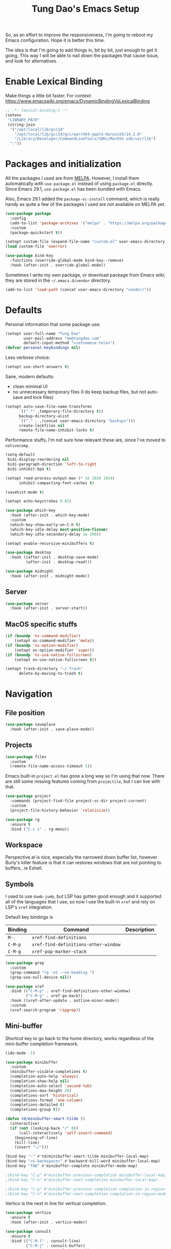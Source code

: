 #+title: Tung Dao's Emacs Setup
#+startup: overview
#+property: header-args :tangle "~/.config/emacs/init.el" :results silent

So, as an effort to improve the responsiveness, I'm going to reboot my Emacs
configuration. Hope it is better this time.

The idea is that I'm going to add things in, bit by bit, just enough to get it
going. This way I will be able to nail down the packages that cause issue, and
look for alternatives.

* Enable Lexical Binding

Make things a little bit faster. For context: https://www.emacswiki.org/emacs/DynamicBindingVsLexicalBinding

#+begin_src emacs-lisp
  ;; -*- lexical-binding:t -*-
  (setenv
   "LIBRARY_PATH"
   (string-join
    '("/opt/local/lib/gcc14"
      "/opt/local/lib/gcc14/gcc/aarch64-apple-darwin24/14.2.0"
      "/Library/Developer/CommandLineTools/SDKs/MacOSX.sdk/usr/lib")
    ":"))
#+end_src

* Packages and initialization

All the packages I used are from [[https://melpa.org][MELPA]]. However, I install them automatically
with =use-package.el= instead of using =package.el= directly. Since Emacs 29.1,
=use-package.el= has been bundled with Emacs.

Also, Emacs 29.1 added the =package-vc-install= command, which is really handy as
quite a few of the packages I used are not available on MELPA yet.

#+begin_src emacs-lisp
  (use-package package
    :config
    (add-to-list 'package-archives '("melpa" . "https://melpa.org/packages/") t)
    :custom
    (package-quickstart t))
#+end_src

#+begin_src emacs-lisp
  (setopt custom-file (expand-file-name "custom.el" user-emacs-directory))
  (load custom-file 'noerror)
#+end_src

#+begin_src emacs-lisp
  (use-package bind-key
    :functions (override-global-mode bind-key--remove)
    :hook (after-init . override-global-mode))
#+end_src

Sometimes I write my own package, or download package from Emacs wiki; they
are stored in the =~/.emacs.d/vendor= directory.

#+begin_src emacs-lisp
  (add-to-list 'load-path (concat user-emacs-directory "vendor/"))
#+end_src


* Defaults

Personal information that some package use:

#+begin_src emacs-lisp
  (setopt user-full-name "Tung Dao"
          user-mail-address "me@tungdao.com"
          default-input-method "vietnamese-telex")
  (defvar personal-keybindings nil)
#+end_src

Less verbose choice:

#+begin_src emacs-lisp
  (setopt use-short-answers t)
#+end_src

Sane, modern defaults:

- clean minimal UI
- no unnecessary temporary files (I do keep backup files, but not auto-save
  and lock files)

#+begin_src emacs-lisp
  (setopt auto-save-file-name-transforms
        `((".*" ,temporary-file-directory t))
        backup-directory-alist
        `(("." . ,(concat user-emacs-directory "backups")))
        create-lockfiles nil
        remote-file-name-inhibit-locks t)
#+end_src

Performance stuffs, I'm not sure how relevant these are, since I've moved to =nativecomp=.

#+begin_src emacs-lisp
  (setq-default
   bidi-display-reordering nil
   bidi-paragraph-direction 'left-to-right
   bidi-inhibit-bpa t)

  (setopt read-process-output-max (* 16 1024 1024)
        inhibit-compacting-font-caches t)
#+end_src

#+begin_src emacs-lisp
  (savehist-mode t)
#+end_src

#+begin_src emacs-lisp
  (setopt echo-keystrokes 0.02)
#+end_src

#+begin_src emacs-lisp
  (use-package which-key
    :hook (after-init . which-key-mode)
    :custom
    (which-key-show-early-on-C-h t)
    (which-key-idle-delay most-positive-fixnum)
    (which-key-idle-secondary-delay 1e-100))
#+end_src

#+begin_src emacs-lisp
  (setopt enable-recursive-minibuffers t)
#+end_src

#+begin_src emacs-lisp
  (use-package desktop
    :hook ((after-init . desktop-save-mode)
           (after-init . desktop-read)))
#+end_src

#+begin_src emacs-lisp
  (use-package midnight
    :hook (after-init . midnight-mode))
#+end_src

** Server

#+begin_src emacs-lisp
  (use-package server
    :hook (after-init . server-start))
#+end_src


** MacOS specific stuffs

#+begin_src emacs-lisp
  (if (boundp 'ns-command-modifier)
      (setopt ns-command-modifier 'meta))
  (if (boundp 'ns-option-modifier)
      (setopt ns-option-modifier 'super))
  (if (boundp 'ns-use-native-fullscreen)
      (setopt ns-use-native-fullscreen t))

  (setopt trash-directory "~/.Trash"
        delete-by-moving-to-trash t)
#+end_src


* Navigation

** File position

#+begin_src emacs-lisp
  (use-package saveplace
    :hook (after-init . save-place-mode))
#+end_src

** Projects

#+begin_src emacs-lisp
  (use-package files
    :custom
    (remote-file-name-access-timeout 5))
#+end_src

Emacs built-in =project.el= has gone a long way so I'm using that now. There are
still some missing features coming from =projectile=, but I can live with that.

#+begin_src emacs-lisp
  (use-package project
    :commands (project-find-file project-vc-dir project-current)
    :custom
    (project-file-history-behavior 'relativize))
#+end_src

#+begin_src emacs-lisp
  (use-package rg
    :ensure t
    :bind ("C-c s" . rg-menu))
#+end_src

** Workspace

Perspective.el is nice, especially the narrowed down buffer list, however
Burly's killer feature is that it can restores windows that are not pointing to
buffers, .ie Eshell.


** Symbols

I used to use =dumb-jumb=, but LSP has gotten good enough and it supported all
of the languages that I use, so now I use the built-in =xref= and rely on LSP's
=xref= integration.

Default key bindings is

| Binding   | Command                              | Description |
|-----------+--------------------------------------+-------------|
| =M-.=     | =xref-find-definitions=              |             |
| =C-M-p=   | =xref-find-definitions-other-window= |             |
| =C-M-g=   | =xref-pop-marker-stack=              |             |

#+begin_src emacs-lisp
  (use-package grep
    :custom
    (grep-command "rg -nS --no-heading ")
    (grep-use-null-device nil))

  (use-package xref
    :bind (("C-M-p" . xref-find-definitions-other-window)
           ("C-M-g" . xref-go-back))
    :hook ((xref-after-update . outline-minor-mode))
    :custom
    (xref-search-program 'ripgrep))
#+end_src

** Mini-buffer

Shortcut key to go back to the home directory, works regardless of the
mini-buffer completion framework.

#+begin_src emacs-lisp
  (ido-mode -1)

  (use-package minibuffer
    :custom
    (minibuffer-visible-completions t)
    (completion-auto-help 'always)
    (completion-show-help nil)
    (completion-auto-select 'second-tab)
    (completions-max-height 20)
    (completions-sort 'historical)
    (completions-format 'one-column)
    (completions-detailed t)
    (completions-group t))

  (defun td/minibuffer-smart-tilde ()
    (interactive)
    (if (not (looking-back "/" 0))
        (call-interactively 'self-insert-command)
      (beginning-of-line)
      (kill-line)
      (insert "~/")))

  (bind-key "~" #'td/minibuffer-smart-tilde minibuffer-local-map)
  (bind-key "<s-backspace>" #'backward-kill-word minibuffer-local-map)
  (bind-key "TAB" #'minibuffer-complete minibuffer-mode-map)

  ;(bind-key "C-p" #'minibuffer-previous-completion minibuffer-local-map)
  ;(bind-key "C-n" #'minibuffer-next-completion minibuffer-local-map)

  ;(bind-key "C-p" #'minibuffer-previous-completion completion-in-region-mode-map)
  ;(bind-key "C-n" #'minibuffer-next-completion completion-in-region-mode-map)
#+end_src

Vertico is the next in line for vertical completion.

#+begin_src emacs-lisp :tangle no
  (use-package vertico
    :ensure t
    :hook (after-init . vertico-mode))
#+end_src

#+begin_src emacs-lisp
  (use-package consult
    :ensure t
    :bind (("C-M-l" . consult-line)
           ("C-M-j" . consult-buffer)
           ("M-g b" . consult-bookmark)
           ("M-g y" . consult-yank-from-kill-ring)
           ("M-g t" . consult-theme)
           ("M-g m" . consult-mode-command)
           ("M-g r" . consult-ripgrep)
           ([remap goto-line] . consult-goto-line)
           ([remap switch-to-buffer] . consult-buffer)
           ([remap imenu] . consult-imenu))
    :custom
    (consult-narrow-key (kbd "<"))
    (consult-project-root-function #'vc-root-dir)
    (consult-preview-key nil)
    (xref-show-xrefs-function #'consult-xref)
    (xref-show-definitions-function #'consult-xref))

  (use-package consult-flymake
    :bind ("M-g e" . consult-flymake))
#+end_src

#+begin_src emacs-lisp
  (use-package recentf
    :hook (after-init . recentf-mode)
    :custom
    (recentf-max-saved-items 128)
    :config
    (add-to-list 'recentf-exclude "elpa/.*")
    (add-to-list 'recentf-exclude "__init__.py")
    (add-to-list 'recentf-exclude "_build/*")
    (add-to-list 'recentf-exclude "node_modules/.*"))
#+end_src

#+begin_src emacs-lisp
  (bind-key* "C-;" #'execute-extended-command)
  (global-set-key (kbd "C-l") ctl-x-map)
#+end_src

#+begin_src emacs-lisp :tangle no
  (use-package avy
    :ensure t
    :custom
    (avy-background t)
    :config
    (bind-key* "C-'" 'avy-goto-char))
#+end_src

#+begin_src emacs-lisp :tangle no
  (use-package orderless
    :ensure t
    :init
    ;; Configure a custom style dispatcher (see the Consult wiki)
    ;; (setopt porderless-style-dispatchers '(+orderless-dispatch)
    ;;       orderless-component-separator #'orderless-escapable-split-on-space)
    (setopt completion-styles '(orderless basic)
            completion-category-defaults nil
            completion-category-overrides '((file (styles partial-completion)))))
#+end_src

** Bookmark

#+begin_src emacs-lisp
  (use-package bookmark
    :custom
    (bookmark-save-flag 1))
#+end_src


* Window Management

Temporary "focus" on a buffer by maximizing it in the current frame.

#+begin_src emacs-lisp
  (defun td/toggle-maximize-buffer ()
    "Maximize buffer"
    (interactive)
    (if (= 1 (length (window-list)))
        (jump-to-register '_)
      (progn
        (window-configuration-to-register '_)
        (delete-other-windows))))

  (bind-key* [remap delete-other-windows] #'td/toggle-maximize-buffer)
  (bind-key* "M-C-o" #'td/toggle-maximize-buffer)
  (bind-key* "M-o" #'other-window)
#+end_src

Buffer location customization

#+begin_src emacs-lisp
  (use-package window
    :custom
    (window-min-height 1)
    :config
    (add-to-list 'display-buffer-alist
                 '("\\*compilation\\*" (display-buffer-reuse-window display-buffer-below-selected)
                   (inhibit-same-window . t)
                   (window-height . 16)))
    (add-to-list 'display-buffer-alist
                 '("\\*Warnings\\*" display-buffer-in-direction
                   (direction . bottom)
                   (window-height . 8)))
    (add-to-list 'display-buffer-alist
                 '("\\*Help\\*"
                   (display-buffer-reuse-window display-buffer-pop-up-window)
                   (inhibit-same-window . t)))
    (add-to-list 'display-buffer-alist
                 '("\\*Org-Babel Error Output\\*" display-buffer-in-direction
                   (direction . bottom)
                   (window-height . 8))))
#+end_src


* General Editing

#+begin_src emacs-lisp
  (use-package editorconfig
    :hook (after-init . editorconfig-mode))
#+end_src

#+begin_src emacs-lisp
  (use-package vundo :ensure t)
#+end_src

#+begin_src emacs-lisp
  (bind-key [remap zap-to-char] #'zap-up-to-char)
#+end_src

#+begin_src emacs-lisp
  (use-package misc
    :custom
    (duplicate-line-final-position -1)
    :bind*
    ("C-c C-d" . duplicate-dwim))
#+end_src

#+begin_src emacs-lisp
  (use-package uniquify
    :custom
    (uniquify-buffer-name-style 'forward))
#+end_src

#+begin_src emacs-lisp
  (use-package ibuffer
    :defer t
    :bind ([remap list-buffers] . ibuffer))
#+end_src

#+begin_src emacs-lisp
  (setopt kill-do-not-save-duplicates t)
#+end_src

Basic settings:

#+begin_src emacs-lisp
    (setq-default
     tab-width 2
     indent-tabs-mode nil
     reb-re-syntax 'string)
#+end_src

Editing utilities:

#+begin_src emacs-lisp
  (use-package crux
    :ensure t
    :bind (;; There's a built-in `switch-to-prev-buffer', but it is less helpful
           ;; since it doesn't allow me to quickly switch between the most
           ;; recent buffers
           ("M-C-]" . crux-switch-to-previous-buffer)
           ("M-J" . join-line)
           ("M-=" . crux-cleanup-buffer-or-region)
           ("C-M-k" . crux-kill-whole-line)
           ("C-c D" . crux-delete-file-and-buffer)
           ("C-c C-o" . crux-open-with)
           ([remap kill-line] . crux-smart-kill-line))
    :config
    ;(crux-with-region-or-buffer indent-region)
    ;(crux-with-region-or-buffer untabify)
    ;(crux-with-region-or-point-to-eol kill-ring-save)
    (setopt kill-do-not-save-duplicates t))

  (bind-key* "C-x C-k" #'kill-current-buffer)
  (bind-key* "C-c r" #'rename-visited-file)
  (bind-key* "s-n" #'next-buffer)
  (bind-key* "s-p" #'previous-buffer)
#+end_src

Make the file executable if starting with "shebang":

#+begin_src emacs-lisp
  (add-hook 'after-save-hook #'executable-make-buffer-file-executable-if-script-p)
#+end_src

** Search and replace

#+begin_src emacs-lisp
  (use-package isearch
    :defer t
    :custom
    (isearch-wrap-pause 'no)
    (isearch-lazy-count t)
    (search-ring-max 256)
    (regexp-search-ring-max 200)
    :bind
    ([remap isearch-forward] . isearch-forward-regexp)
    ([remap isearch-backward] . isearch-backward-regexp))
#+end_src

#+begin_src emacs-lisp
  (use-package visual-replace
    :ensure t
    :bind (("M-r" . visual-replace)
           ([remap query-replace] . visual-replace)
           :map isearch-mode-map
           ("M-r" . visual-replace-from-isearch))
    :custom
    (visual-replace-default-to-full-scope t)
    (visual-replace-display-total t)
    (visual-replace-keep-initial-position t)
    :config
    (define-key visual-replace-mode-map (kbd "M-r")
                visual-replace-secondary-mode-map)
    (unbind-key [remap yank] visual-replace-mode-map))
#+end_src

** Long lines

Long lines are annoying. Auto wrap all texts at 80.

#+begin_src emacs-lisp
  (use-package autorevert
    :hook (after-init . global-auto-revert-mode)
    :custom
    (auto-revert-avoid-polling t)
    (auto-revert-interval 5)
    (auto-revert-check-vc-info t))

  (setq-default
   comment-auto-fill-only-comments t
   fill-column 80)

  (add-hook 'text-mode-hook #'turn-on-auto-fill)
#+end_src

** Whitespace

Cleanup whitespaces automatically on save.

#+begin_src emacs-lisp
  (use-package whitespace
    :commands (whitespace-cleanup)
    :hook (before-save . whitespace-cleanup)
    :config
    ;; (setopt whitespace-style (remove 'newline-mark whitespace-style))
    )
#+end_src

** Parenthesis

Parenthesis come in pairs, that's why they are cumbersome to deal with.

#+begin_src emacs-lisp
  (use-package paren
    :hook (after-init . show-paren-mode)
    :custom
    (show-paren-delay 0)
    (show-paren-context-when-offscreen 'overlay))

  (use-package elec-pair
    :hook (after-init . electric-pair-mode))
#+end_src

#+begin_src emacs-lisp
  (use-package surround
    :ensure t
    :bind-keymap ("M-s" . surround-keymap))
#+end_src

#+begin_src emacs-lisp
  (defun td/mark-line-dwim ()
    (interactive)
    (call-interactively #'beginning-of-line)
    (call-interactively #'set-mark-command)
    (call-interactively #'end-of-line))

  (bind-key "M-C-SPC" #'td/mark-line-dwim)

  (use-package delsel
    :hook (after-init . delete-selection-mode))
#+end_src

** Snippets

I've since switched to =Tempel= instead of =Yasnippet=. With Copilot, the
suggestions is my snippet/template. Coupled with Eglot/LSP for
function/method-based templates, I rarely need a library of
snippets/templates. For the occasional needs that is specific to me/my workflow,
a more minimal template library like =Tempo=/=Tempel= is suffice.

I settled with =Tempel=, it polished some of the rough edges with =Tempo=, namely:

- Per-language/major-mode templates. =Tempo= does support this in the form of
  tags, however it requires some glue code, while =Tempel= has built-in support
- Temporary key map for moving between placeholders/poi/marks

Since the template definition is compatible between the 2, I can easily move to
=Tempo= in the future if it added support for the 2 points above.

#+begin_src emacs-lisp
  (use-package tempel
    :ensure t
    :hook (after-init . global-tempel-abbrev-mode)
    :bind (("M-+" . tempel-complete)
           ("M-*" . tempel-insert)))
#+end_src

Tempo integration code for future reference:

#+begin_src emacs-lisp :tangle no
  (defun td/tempo-space-dwim ()
    (interactive "*")
    (or (tempo-expand-if-complete) (insert " ")))

  (defun td/tempo-forward-mark-dwim ()
    (interactive)
    (or (tempo-forward-mark) (forward-paragraph)))

  (use-package tempo
    :functions (tempo-define-template tempo-expand-if-complete)
    :bind (("M-+" . tempo-complete-tag)
           ("SPC" . td/tempo-space-dwim)
           ("M-}" . td/tempo-forward-mark-dwim))
    :custom
    (tempo-insert-region t)
    :init
    (tempo-define-template tempo-expand-if-complete)))
#+end_src

** Alignment

#+begin_src emacs-lisp
  (use-package align
    :bind (("C-c =" . align))
    :config
    (add-to-list 'align-rules-list
                 '(js-object-props
                   (modes . '(js-mode js2-mode js-ts-mode tsx-ts-mode))
                   (regexp . "\\(\\s-*\\):")
                   (spacing . 0)))
    (add-to-list 'align-rules-list
                 '(css-declaration
                   (modes . '(css-mode css-ts-mode))
                   (regexp . "^\\s-*\\w+:\\(\\s-*\\).*;")
                   (group 1)))
    (add-to-list 'align-rules-list
                 '(haskell-record-fields
                   (modes . '(haskell-mode))
                   (regexp . "\\(\\s-*\\)::")
                   (spacing . 1)))
    (add-to-list 'align-rules-list
                 '(haskell-aeson-fields
                   (modes . '(haskell-mode))
                   (regexp . "\\(\\s-*\\).=")
                   (spacing . 1))))
#+end_src

** Diff

#+begin_src emacs-lisp
  (use-package ediff
    :defer t
    :custom
    (ediff-keep-variants nil)
    (ediff-window-setup-function 'ediff-setup-windows-plain)
    (ediff-split-window-function 'split-window-horizontally))
#+end_src


* Shell and remote

#+begin_src emacs-lisp
  (use-package exec-path-from-shell
    :ensure t
    :hook (after-init . exec-path-from-shell-initialize))
#+end_src

#+begin_src emacs-lisp
  (use-package envrc
    :ensure t
    :hook (after-init . envrc-global-mode))
#+end_src

#+begin_src emacs-lisp
  (use-package comint
    :bind ("C-c C-l" . comint-clear-buffer))
#+end_src


** Tramp

#+begin_src emacs-lisp
  (use-package tramp
    :custom
    (tramp-allow-unsafe-temporary-files t)
    (tramp-default-method "ssh")
    :config
    (add-to-list 'auth-sources (expand-file-name "authinfo.gpg" user-emacs-directory))
    (add-to-list 'auth-sources 'macos-keychain-generic t)
    (add-to-list 'tramp-connection-properties '("/ssh:" "direct-async-process" t)))
#+end_src

Some speedup for Tramp:

#+begin_src emacs-lisp
  (use-package vc
    :custom
    (vc-follow-symlinks t)
    (vc-handled-backends '(Git)))
#+end_src


* Programming

Native LSP support via =Eglot= since Emacs 29.1

#+begin_src emacs-lisp
  (setopt read-process-output-max (* 8 1024 1024))

  (use-package eglot
    :hook ((js-ts-mode . eglot-ensure)
           (typescript-ts-mode . eglot-ensure)
           (tsx-ts-mode . eglot-ensure)
           (go-ts-mode . eglot-ensure)
           (ocaml-ts-mode . eglot-ensure)
           (kotlin-ts-mode . eglot-ensure)
           (scala-ts-mode . eglot-ensure)
           (tuareg-mode . eglot-ensure))
    ;; :bind ("C-c C-a" . eglot-code-actions)
    :custom
    (eglot-autoshutdown t)
    (eglot-prefer-plaintext t)
    (eglot-connect-timeout 300)
    (eglot-ignored-server-capabilities '(:documentFormattingProvider
                                         :documentRangeFormattingProvider
                                         :documentOnTypeFormattingProvider
                                         :documentHighlightProvider))
    (eglot-send-changes-idle-time 0.1)
    (eglot-extend-to-xref t)
    :config
    (add-to-list 'eglot-server-programs '(ocaml-ts-mode "ocamllsp"))
    (add-to-list 'eglot-server-programs '((web-mode :language-id "typescriptreact") "typescript-language-server" "--stdio"))
    (add-to-list 'eglot-server-programs '(scala-ts-mode "metals"))
    ;; https://www.reddit.com/r/emacs/comments/17jrsmv/comment/k74b3tg/?utm_source=share&utm_medium=web2x&context=3
    (advice-add 'jsonrpc--log-event :override #'ignore))
#+end_src

#+begin_src emacs-lisp
  (use-package eldoc
    :config
    (setopt eldoc-display-functions '(eldoc-display-in-buffer)))
#+end_src

Native Tree-sitter support since Emacs 29

#+begin_src emacs-lisp
  (defun td/treesit-mark-node (node)
    (goto-char (treesit-node-start node))
    (call-interactively #'set-mark-command)
    (goto-char (treesit-node-end node)))

  (defun td/tressit-expand-region ()
    "Poor man's expand-region, worked surprisingly well for me"
    (interactive)
    (if (treesit-language-at (point))
        (let ((start (if (region-active-p) (region-beginning) 1))
              (end (if (region-active-p) (region-end) 1))
              (node (if (region-active-p)
                        (treesit-node-parent
                         (treesit-node-on (region-beginning) (region-end)))
                      (treesit-node-at (point)))))
          (if (or (/= start (treesit-node-start node))
                  (/= end (treesit-node-end node)))
              (td/treesit-mark-node node)
            (forward-char)
            (td/tressit-expand-region)))
      (mark-sexp 1 t)))

  (bind-key "M--" #'td/tressit-expand-region)

  (use-package treesit
    :functions (treesit-node-on
                treesit-node-at
                treesit-node-parent
                treesit-node-start
                treesit-node-end
                treesit-node-prev-sibling)
    :config
    (add-to-list 'treesit-language-source-alist '(kotlin . ("https://github.com/fwcd/tree-sitter-kotlin.git"))))

  (defun td/treesit-indent-debug (n p _bol)
    (message
     "treesit-indent-debug: %s %s %s"
     n p (treesit-node-prev-sibling n)))

  (defun td/treesit-tag-start (_n p _bol)
    (save-excursion
      (goto-char (treesit-node-start p))
      (search-forward "<")
      (- (point) 1)))

  (defun td/treesit-tag-sibling (n p bol)
    (when treesit--indent-verbose
      (td/treesit-indent-debug n p bol))
    (let* ((tag (treesit-parent-until
                 p
                 (rx (or "jsx_closing_element" "jsx_element" "jsx_self_closing_element"))))
           (prev (treesit-node-prev-sibling tag)))
      (when treesit--indent-verbose
        (message "tag: %s, prev: %s" tag prev))
      (cond
       ((treesit-node-match-p prev (rx "jsx_opening_element"))
        ;; This is the first child, need to check the parent tag
        (let ((parent-tag (treesit-parent-until tag "jsx_element")))
          (+ (td/treesit-tag-start tag parent-tag 0) typescript-ts-mode-indent-offset)))
       ((treesit-node-match-p tag (rx "jsx_closing_element"))
        (let ((parent-tag (treesit-parent-until tag "jsx_element")))
          (td/treesit-tag-start tag parent-tag 0)))
       (t (save-excursion
            (goto-char (treesit-node-start prev))
            (while (and (<= (point) (point-max))
                        (looking-at (rx (| whitespace control)) t))
              (forward-char))
            (point))))))

  (defvar td/tsx-additional-indent-rules
    '(((match nil "<") td/treesit-tag-sibling 0)
      ((parent-is "jsx_text") parent-bol 2)
      ((node-is "jsx_closing_element") td/treesit-tag-start 0)
      ((match "/" "jsx_self_closing_element") td/treesit-tag-start 0)
      ((match ">" "jsx_opening_element") td/treesit-tag-start 0)
      ((parent-is "jsx_opening_element") td/treesit-tag-start 2)
      ((parent-is "jsx_self_closing_element") td/treesit-tag-start 2)))

  (defun td/fix-tsx-indentation ()
    (setq-local
     treesit-simple-indent-rules
     (list (cons 'tsx (append td/tsx-additional-indent-rules (cdar (typescript-ts-mode--indent-rules 'tsx)))))))

  (use-package typescript-ts-mode
    :mode (("\\.ts\\'" . typescript-ts-mode)
           ("\\.tsx\\'" . tsx-ts-mode))
    ;:hook ((tsx-ts-mode . td/fix-tsx-indentation))
    )

  (use-package go-ts-mode
    :mode (("go.mod$" . go-mod-ts-mode)
           ("\\.go\\'" . go-ts-mode))
    :custom
    (go-ts-mode-indent-offset 2))

  (setopt
   major-mode-remap-alist
   '((js-mode . js-ts-mode)
     (typescript-mode . typescript-ts-mode)
     (json-mode . json-ts-mode)
     (css-mode . css-ts-mode)
     ;; (python-mode . python-ts-mode)
     ))
#+end_src

** Auto completion

I use auto completion sparingly.

#+begin_src emacs-lisp
  (use-package dabbrev
    :bind (("M-/" . dabbrev-completion)
           ("C-M-/" . completion-at-point)))

  (defun td/expand-lines ()
    (interactive)
    (let ((hippie-expand-try-functions-list
           '(try-expand-line)))
      (call-interactively 'hippie-expand)))

  (bind-key "C-x C-l" #'td/expand-lines)
#+end_src

#+begin_src emacs-lisp
  (use-package copilot
    :ensure t
    :bind (:map copilot-completion-map ("C-j" . copilot-accept-completion))
    :hook ((mhtml-mode . copilot-mode)
           (css-ts-mode . copilot-mode)
           (html-ts-mode . copilot-mode)
           (js-ts-mode . copilot-mode)
           (typescript-ts-mode . copilot-mode)
           (tsx-ts-mode . copilot-mode)
           (kotlin-ts-mode . copilot-mode)
           (go-ts-mode . copilot-mode)
           (python-mode . copilot-mode))
    :config
    (add-to-list 'copilot-major-mode-alist '("tsx" . "typescriptreact")))
#+end_src

#+begin_src emacs-lisp
  (use-package gptel-anthropic
    :functions gptel-make-anthropic)
  (use-package gptel-org)
  (use-package gptel
    :ensure t
    :bind ("C-l c" . gptel-menu)
    :custom
    (gptel-model 'claude-3-5-sonnet-20241022)
    (gptel-default-mode 'org-mode)
    :config
    (setopt gptel-backend
            (gptel-make-anthropic
                "Claude"
              :stream t :key (auth-source-pick-first-password :host "claude" :max 1))))
#+end_src

** Error checking

#+begin_src emacs-lisp
  (use-package flymake
    :defer t
    :bind (:map flymake-mode-map
                ("C-c e n" . flymake-goto-next-error)
                ("C-c e p" . flymake-goto-prev-error)))
#+end_src

** Version Control

Git has won the version control war, everyone uses Git now. Emacs'
built-in VC has great support for git but Magit is godsend.

#+begin_src emacs-lisp
  (use-package magit
    :ensure t
    :bind ("C-x p v" . magit)
    :custom
    (magit-display-buffer-function 'magit-display-buffer-fullframe-status-v1)
    (magit-show-long-lines-warning nil)
    :config
    (remove-hook 'server-switch-hook 'magit-commit-diff)
    (remove-hook 'with-editor-filter-visit-hook 'magit-commit-diff))
#+end_src

** Compile

I use =compile= not only for compilation but also as a generic method to run
repetitive tasks. For example, I to run unit tests repeatedly, I first run
=M-x compile= with the test commands. Subsequence =recompile= call will
re-run the tests.

#+begin_src emacs-lisp
  (use-package compile
    :bind ("C-c m" . recompile)
    :hook (compilation-filter . ansi-color-compilation-filter)
    :custom
    (compilation-ask-about-save nil)
    (compilation-scroll-output t))
#+end_src

** Code folding

#+begin_src emacs-lisp
  (use-package treesit-fold
    :ensure t
    :hook ((after-init . global-treesit-fold-mode)
           (after-init . global-treesit-fold-indicators-mode)
           (treesit-fold-mode . treesit-fold-line-comment-mode)))
#+end_src

** Web Development

#+begin_src emacs-lisp
  (defun td/format-html-attributes ()
    (interactive)
    (save-excursion
      (re-search-backward "<")
      (while (not (looking-at "[\n\r/]"))
        (re-search-forward "\s+[^=]+=")
        (goto-char (match-beginning 0))
        (newline-and-indent))))

  (bind-key "C-M-=" #'td/format-html-attributes)
#+end_src

#+begin_src emacs-lisp
  (use-package emmet-mode
    :ensure t
    :hook (mhtml-mode . emmet-mode)
    :bind ("C-M-<return>" . emmet-expand-line)
    :config
    (unbind-key "C-j" emmet-mode-keymap))
#+end_src

#+begin_src emacs-lisp
  (use-package sgml-mode
    :mode (("\\.svg" . sgml-mode)))
#+end_src

** CSS

#+begin_src emacs-lisp
  (use-package css-mode
    :mode ("\\.css\\'" . css-ts-mode)
    :custom
    (css-indent-offset 2))
#+end_src

#+begin_src emacs-lisp
  (use-package rainbow-mode
    :ensure t
    :defer t
    :hook ((css-mode . rainbow-mode)
           (css-ts-mode . rainbow-mode)))
#+end_src

** JavaScript

Like most people I used to use =js2-mode= for all my JavaScript editing,
including JSX. Since I'm no longer write as much JavaScript, and I will use
=es-lint= for syntax checking anyways, I think I'm going to give the built-in
=js-mode= a try.

#+begin_src emacs-lisp
  (use-package js
    :mode (("\\.eslintrc$" . json-ts-mode))
    :mode (("\\.mjs$" . js-ts-mode))
    :custom
    (js-indent-level 2)
    (js-indent-first-init 'dynamic)
    (js-switch-indent-offset 2)
    (js-enabled-frameworks '(javascript)))
#+end_src

** Python

** OCaml

I'm a Python veteran. When I have the opportunity to, I tried to use
Haskell. Recently I have been looking into OCaml, it seems like a very good,
practical choice.

The following are the issues I have working in Python and Haskell, they are the
reason I'm considering OCaml as my main language. Hopefully I'll get a better
experience with OCaml. Besides the fact that OCaml is strongly-typed and can be
used for both the web and server, following are my bad experiences with either
Python or Haskell:

1. Python:
   - No good package manager: poetry used to be the silver bullet, combining
     =pyenv= and =pipenv=, while also fixing their issues. For what it's worth,
     Poetry is miles better than the previous solutions, yet it still suffers
     from problems that are unbearable for me.
   - The lack of types. That alone is a serious drawback for me. Sure I can add
     type annotations and use mypy, but unless libraries are also shipped with
     type definitions, those provides very limited guarantee, which defeats the
     purpose of having types in the first place.
   - Library breaking changes: cryptonite changed and broke my code producing
     APNS push packages. It can't be detected until it's shipped to production,
     so it's really bad.

   2. Haskell
      - Stack breaks.
      - The compiler is slow, and there's no good story regarding cross-compile. My
        guess is that the runtime is so sophisticated that it has to be linked to
        at least libc, hence making producing static binaries much harder.
      - Lack of production oriented library/framework. It's kind of like with
        Clojure, the libraries are there and they are excellent, but there is no
        standard bundle requiring a lot of wiring setting up a project. OCaml has Sihl.
      - I was told that OCaml is worse than Haskell regarding libraries, but in my
        experience that is not true. OCaml might have less libraries, but they are
        much more comprehensive and well-maintained. A lot of the libraries in the
        Haskell world seems to be a one-off experiment, or an one-time job then
        abandoned at best. (I'm talking about iCalendar, and there are many other cases).

#+begin_src emacs-lisp :tangle no
  (use-package tuareg
    :ensure t)

  (use-package reason-mode
    :ensure t)
#+end_src

** Java

** Kotlin

#+begin_src emacs-lisp
  (use-package kotlin-ts-mode
    :ensure t
    :mode (("\\.kt\\'" . kotlin-ts-mode)
           ("\\.kts\\'" . kotlin-ts-mode)))
#+end_src

** Terraform

#+begin_src emacs-lisp
  (use-package terraform-mode
    :ensure t
    :mode (("\\.tf" . terraform-mode))
    :custom (terraform-format-on-save t))
#+end_src

** SQL

#+begin_src emacs-lisp
  (use-package sql
    :custom
    (sql-postgres-login-params
     '((user :default "postgres")
       (database :default "postgres")
       (server :default "localhost")
       (port :default 5432))))
#+end_src

** Misc

These are supports for other stuffs that I used:

#+begin_src emacs-lisp
  (use-package yaml-ts-mode
    :mode (("\\.yaml$" . yaml-ts-mode))
    :hook (yaml-ts-mode . display-line-numbers-mode))
#+end_src

#+begin_src emacs-lisp :tangle no
  (use-package nix-ts-mode
    :ensure t)
#+end_src

#+begin_src emacs-lisp :tangle no
  (use-package markdown-mode
    :ensure t
    :mode (("\\.md$" . markdown-mode)
           ("\\.markdown$" . markdown-mode))
    :custom
    ;; Requires 'pip3 install --user markdown'
    (markdown-command "python3 -m markdown -x extra"))
#+end_src


* Document and management

I use Org for almost everything. Blogging, task management, API documentation,
literate programming.

** Tracking and tasks management

I tried many management tools: Wunderlist, Todoist, Google Calendar
.etc. However all of them are missing something really crucial for me. For
example Wunderlist has agenda overview, but lacks adding note to
tasks. Evernote has execllent note support, but their project management is
just barebone, not much than a todo list.

Org on the other hand lacks notification and ubiquitous access. I'm looking
for a solution though.

Here's my basic Org setup:

- A default =inbox.org= on Desktop for tasks capturing and project management
- Nicer display with inline images
- Enable GTD todo keyword sequence and time logging

#+begin_src emacs-lisp
  (use-package ob-plantuml
    :custom
    (org-plantuml-jar-path "/opt/local/share/java/plantuml/plantuml.jar"))

  (defun td/org-electric-pair ()
    (setq-local
     electric-pair-inhibit-predicate
     `(lambda (c)
        (if (char-equal c ?<) t (,electric-pair-inhibit-predicate c)))))

  (use-package org
    :hook ((org-mode . org-indent-mode)
           (org-mode . td/org-electric-pair))
    :custom
    (org-directory "~/Documents/Journal")
    (org-default-notes-file (expand-file-name "inbox.org" org-directory))
    (org-agenda-files `(,org-directory))
    (org-agenda-skip-unavailable-files t)
    (org-hide-leading-stars t)
    (org-clock-persist 'history)
    ;; (org-refile-targets '(("~/Desktop/archive.org" . (:level . 1))))
    (org-startup-with-inline-images t)
    (org-todo-keywords
     '((sequence "TODO(t@)" "WAITING(w@)" "|" "DONE(d@/!)" "CANCELED(c@)")))
    (org-src-fontify-natively t)

    :config
    (require 'org-tempo)
    (org-clock-persistence-insinuate)
    (org-babel-do-load-languages
     'org-babel-load-languages
     '((emacs-lisp . t)
       (http . t)
       (plantuml . t)
       (python . t)
       (shell . t)
       (js . t)
       (kotlin . t)
       (sql . t))))
#+end_src

Agenda overview and filtering. Org provides a bunch of quick overviews:

| Binding                | Description                                   |
|------------------------+-----------------------------------------------|
| =C-c o a t=, =C-c o t= | List the TODO items                           |
|------------------------+-----------------------------------------------|
| =C-c o a #=            | List stuck projects, see =org-stuck-projects= |
|------------------------+-----------------------------------------------|
| =C-c o a s=            | Search Org headers                            |

Stuck projects are:

- Top level outlines that have the tag =project=
- Without holding state (waiting/done/canceled)
- But don't have any todo items

#+begin_src emacs-lisp
  (use-package org-agenda
    :bind (("C-c o a" . org-agenda)
           ("C-c o t" . org-todo-list))
    :custom
    (org-agenda-restore-windows-after-quit t)
    (org-agenda-window-setup 'current-window)
    (org-stuck-projects
     '("+project+LEVEL=1/-WAITING-DONE-CANCELED" ("TODO" "WAITING") nil "")))
#+end_src

** Note taking

As stated earlier, I practice GTD. Working projects and new stuffs go to
=inbox.org= file. Old tasks are archived to =archive.org=. Here's my
=org-capture= templates to dump stuffs to =inbox/note=

#+begin_src emacs-lisp
  (use-package org-capture
    :bind* (("C-c o c" . org-capture))
    :custom
    (org-capture-templates
     `(("t" "Inbox item" entry
        (file+headline "~/Desktop/inbox.org" "Inbox") nil)
       ("l" "TIL" entry
        (file+olp+datetree "~/Desktop/inbox.org" "TIL") nil
        :jump-to-captured t)
       ("b" "Blog" entry
        (file+olp+datetree "~/Desktop/inbox.org" "Blog") nil
        :jump-to-captured t))))
#+end_src

** Literate programming

Org Babel for literate programming and API documentation.

#+begin_src emacs-lisp
  (use-package ob-core
    :defer t
    :hook (org-babel-after-execute . org-display-inline-images)
    :custom
    (org-confirm-babel-evaluate nil))

  (use-package ob-http
    :defer t
    :ensure t
    :custom
    (ob-http:max-time 180)
    (ob-http:remove-cr t))

  (use-package ob-python
    :defer t
    :custom
    (org-babel-python-command "python3.12"))
#+end_src

** Spell checking

#+begin_src emacs-lisp :tangle no
  (use-package ispell
    :bind ("s-i" . ispell-word)
    :custom
    (ispell-program-name "aspell")
    (ispell-extra-args
     '("--sug-mode=ultra" "--lang=en_US" "--personal=~/.emacs.d/dictionary"))
    (ispell-skip-html t)
    (ispell-silently-savep t)
    (ispell-really-aspell t))

  (use-package flyspell
    :defer t
    :hook (org-mode . flyspell-mode))
#+end_src


* Appearance

I love eye candy <3. I put quite a lot of efforts to make Emacs look
the way I liked.

#+begin_src emacs-lisp
  (setopt inhibit-startup-screen t
          visible-bell nil
          ring-bell-function 'ignore
          scroll-preserve-screen-position t
          scroll-margin 8
          scroll-conservatively 101
          auto-window-vscroll nil)

  (pixel-scroll-precision-mode t)
#+end_src

I use mouse scroll a lot, and with the default key binding it would accidentally
change the text scale. I don't want this behavior, hence unbind the key here.

#+begin_src emacs-lisp
  (unbind-key "C-<mouse-5>")
  (unbind-key "C-<mouse-4>")
  (unbind-key "C-<wheel-down>")
  (unbind-key "C-<wheel-up>")
#+end_src

Default window configuration: half-left of the screen, no scroll bars, no menu
bars, no cursor blinking. And btw, nothing beats the classic Monaco. "Menlo",
"Source Code Pro" and "Fira Code" come close, currently I have to use them for
bold and ligatures support :(.

#+begin_src emacs-lisp
  (setopt
   fringes-outside-margins t
   default-frame-alist
   `((left-fringe . 8) (right-fringe . 4)
     (border-width . 0) (internal-border-width . 0)
     ;; (font . "Iosevka Fixed SS07 15")
     (font . "Iosevka Mono 16")
     ;; (font . "JetBrains Mono NL 14")
     ;; (font . "Agave 16")
     ;; (font . "Ubuntu Mono 16")
     (tool-bar-lines . 0)
     (fullscreen . maximized)
     (ns-appearance . dark)
     (vertical-scroll-bars . nil)))

  (blink-cursor-mode -1)
  (tool-bar-mode -1)
  (setq-default cursor-in-non-selected-windows nil)

  (unless (display-graphic-p)
    (menu-bar-mode -1))
#+end_src

Hide unnecessary long mode line mode list

#+begin_src emacs-lisp
  (use-package minions :ensure t :hook (after-init . minions-mode))
#+end_src

#+begin_src emacs-lisp
  (use-package hl-line :hook (prog-mode . global-hl-line-mode))
#+end_src

Truncate lines:

#+begin_src emacs-lisp
  (setq-default truncate-lines t)
#+end_src

#+begin_src emacs-lisp :tangle no
  (use-package highlight-indentation
    :ensure t
    :hook ((python-mode . highlight-indentation-mode)
           (yaml-mode . highlight-indentation-mode)
           (yaml-ts-mode . highlight-indentation-mode))
    :custom
    (highlight-indentation-blank-lines t))
#+end_src

Some preferences that I set for all the theme. Per documentation, the custom
theme named =user= will always have the highest priority.

#+begin_src emacs-lisp
  (load-theme 'modus-vivendi t)
#+end_src

#+begin_src emacs-lisp
  (custom-theme-set-faces
   'user
   '(font-lock-comment-face ((t :slant normal)))
   '(font-lock-comment-delimiter-face ((t :slant normal)))
   '(font-lock-string-face ((t :slant normal)))
   '(font-lock-constant-face ((t :slant normal)))

   '(line-number ((t :slant normal :foreground unspecified :inherit font-lock-comment-face)))
   '(line-number-current-line ((t :slant normal :weight normal)))
   '(fringe ((t :inherit line-number :background unspecified)))
   ;;'(vertical-border ((t :foreground "#000")))

   '(mode-line-buffer-id ((t :foreground "orange")))
   '(cursor ((t :background "orange")))
   )
#+end_src

Line and column numbers, which I find only helpful when tracking
down compiler error :(.

#+begin_src emacs-lisp
  (column-number-mode t)
  (line-number-mode t)

  (use-package display-line-numbers
    :hook ((prog-mode . display-line-numbers-mode)
           (org-mode . display-line-numbers-mode)
           (yaml-mode . display-line-numbers-mode)
           (conf-mode . display-line-numbers-mode))
    :custom
    (display-line-numbers-width-start 100))
#+end_src

The default line continuation indicator is too standout and distracting for me.

#+begin_src emacs-lisp
  (define-fringe-bitmap 'halftone
    [#b10100000
     #b01010000]
    nil nil '(top t))

  (setcdr (assq 'continuation fringe-indicator-alist) '(nil halftone))
  (setcdr (assq 'truncation fringe-indicator-alist) '(nil halftone))
#+end_src

Display change marker based on =git=. I usually turn this off because it is
kind of distracting, but it is really helpful sometimes.

#+begin_src emacs-lisp
  (defun td/diff-hl-fringe-bmp (_type _pos) 'halftone)

  (defun td/diff-hl-overlay-modified (_ov _after-p _beg _end &optional _len)
    "No-op. Markers disappear and reapear is annoying to me.")

  (use-package diff-hl
    :ensure t
    :hook (after-init . global-diff-hl-mode)
    :custom
    (diff-hl-draw-borders nil)
    (diff-hl-fringe-bmp-function #'td/diff-hl-fringe-bmp)
    (diff-hl-disable-on-remote t)
    :config
    (custom-theme-set-faces
     'user
     '(diff-hl-insert ((t (:inherit nil :background unspecified :foreground "#81af34"))))
     '(diff-hl-delete ((t (:inherit nil :background unspecified :foreground "#ff0000"))))
     '(diff-hl-change ((t (:inherit nil :background unspecified :foreground "#deae3e")))))

    (advice-add 'diff-hl-overlay-modified :override #'td/diff-hl-overlay-modified))
#+end_src

* Misc

#+begin_src emacs-lisp
  (use-package dired
    :custom
    (dired-recursive-deletes 'always)
    (dired-recursive-copies 'always)
    (dired-listing-switches "-lah")
    (dired-auto-revert-buffer t)
    (dired-kill-when-opening-new-dired-buffer t))
#+end_src

#+begin_src emacs-lisp
  (defun td/refresh-front-most-tab ()
    (interactive)
    (shell-command "osascript -e 'tell application \"Microsoft Edge\" to reload active tab of window 1'"))

  (bind-key* "C-M-r" #'td/refresh-front-most-tab)
#+end_src

#+begin_src emacs-lisp :tangle no
  (use-package kubel
    :ensure t
    :defer t
    :custom
    (kubel-kubectl "/opt/local/bin/kubectl"))
#+end_src

#+begin_src emacs-lisp :tangle no
  (use-package evil
    :ensure t
    :hook (after-init . evil-mode)
    :custom
    (evil-search-module 'isearch)
    (evil-echo-state nil)
    (evil-ex-substitute-global t)
    (evil-cross-lines t))
#+end_src

#+begin_src emacs-lisp :tangle no
  (use-package aidermacs
    :vc (:url "https://github.com/MatthewZMD/aidermacs.git" :branch :main)
    :bind* ("C-c C-a" . aidermacs-transient-menu)
    :custom
    (aidermacs-default-model "anthropic/claude-3-5-sonnet-20241022")
    (aidermacs-backend 'vterm)
    (aidermacs-extra-args '("--cache-prompts" "--no-stream" "--watch-files"))
    :config
    (setenv "ANTHROPIC_API_KEY" (auth-source-pick-first-password :host "claude" :max 1)))
#+end_src

* Ideas


* Init file generation

Where the magic happen!

#+begin_src text :tangle no
  # Local Variables:
  # eval: (add-hook 'after-save-hook (lambda () (org-babel-tangle) (byte-recompile-file "~/.config/emacs/init.el")) nil t)
  # End:
#+end_src
